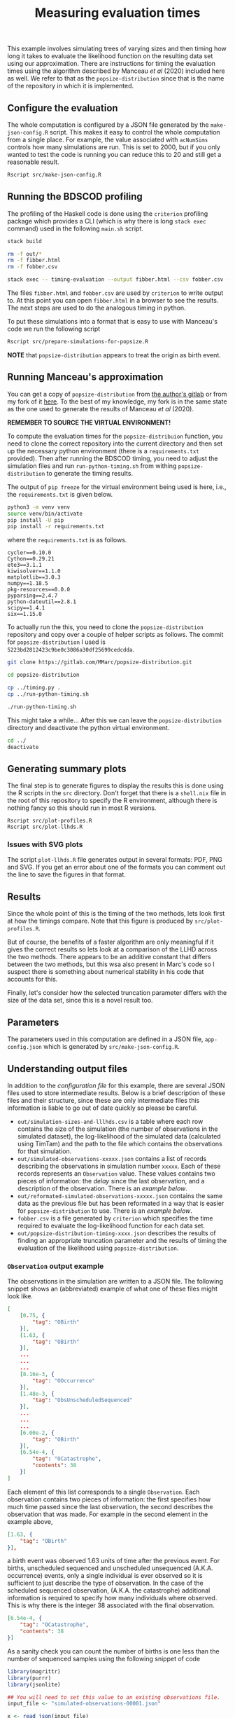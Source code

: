 #+title: Measuring evaluation times

This example involves simulating trees of varying sizes and then timing how long
it takes to evaluate the likelihood function on the resulting data set using our
approximation. There are instructions for timing the evaluation times using the
algorithm described by Manceau /et al/ (2020) included here as well. We refer to
that as the =popsize-distribution= since that is the name of the repository in
which it is implemented.

** Configure the evaluation

The whole computation is configured by a JSON file generated by the
=make-json-config.R= script. This makes it easy to control the whole computation
from a single place. For example, the value associated with =acNumSims= controls
how many simulations are run. This is set to 2000, but if you only wanted to
test the code is running you can reduce this to 20 and still get a reasonable
result.

#+BEGIN_SRC sh :tangle main.sh
Rscript src/make-json-config.R
#+END_SRC

** Running the BDSCOD profiling

The profiling of the Haskell code is done using the =criterion= profiling
package which provides a CLI (which is why there is long =stack exec= command)
used in the following =main.sh= script.

#+BEGIN_SRC sh :tangle main.sh
stack build 

rm -f out/*
rm -f fibber.html 
rm -f fobber.csv 

stack exec -- timing-evaluation --output fibber.html --csv fobber.csv --time-limit 5 
#+END_SRC

The files =fibber.html= and =fobber.csv= are used by =criterion= to write output
to. At this point you can open =fibber.html= in a browser to see the results.
The next steps are used to do the analogous timing in python.

To put these simulations into a format that is easy to use with Manceau's code
we run the following script

#+BEGIN_SRC sh :tangle main.sh
Rscript src/prepare-simulations-for-popsize.R
#+END_SRC

*NOTE* that =popsize-distribution= appears to treat the origin as birth event.

** Running Manceau's approximation

You can get a copy of =popsize-distribution= from [[https://gitlab.com/MMarc/popsize-distribution][the author's gitlab]] or from my
fork of it [[https://gitlab.com/aezarebski/popsize-distribution][here]]. To the best of my knowledge, my fork is in the same state as
the one used to generate the results of Manceau /et al/ (2020).

*REMEMBER TO SOURCE THE VIRTUAL ENVIRONMENT!*

To compute the evaluation times for the =popsize-distribuion= function, you need
to clone the correct repository into the current directory and then set up the
necessary python environment (there is a =requirements.txt= provided). Then
after running the BDSCOD timing, you need to adjust the simulation files and run
=run-python-timing.sh= from withing =popsize-distribution= to generate the
timing results.

The output of =pip freeze= for the virtual environment being used is here, i.e.,
the =requirements.txt= is given below.

#+begin_src sh
python3 -m venv venv
source venv/bin/activate
pip install -U pip
pip install -r requirements.txt
#+end_src

where the =requirements.txt= is as follows.

#+BEGIN_SRC :tangle requirements.txt
cycler==0.10.0
Cython==0.29.21
ete3==3.1.1
kiwisolver==1.1.0
matplotlib==3.0.3
numpy==1.18.5
pkg-resources==0.0.0
pyparsing==2.4.7
python-dateutil==2.8.1
scipy==1.4.1
six==1.15.0
#+END_SRC

To actually run the this, you need to clone the =popsize-distribution=
repository and copy over a couple of helper scripts as follows. The commit for
=popsize-distribution= I used is =5223bd2812423c9be0c3086a30df25699cedcdda=.

#+BEGIN_SRC sh
git clone https://gitlab.com/MMarc/popsize-distribution.git

cd popsize-distribution 

cp ../timing.py .
cp ../run-python-timing.sh

./run-python-timing.sh
#+END_SRC

This might take a while... After this we can leave the =popsize-distribution=
directory and deactivate the python virtual environment.

#+BEGIN_SRC sh
cd ../
deactivate
#+END_SRC

** Generating summary plots

The final step is to generate figures to display the results this is done using
the R scripts in the =src= directory. Don't forget that there is a =shell.nix=
file in the root of this repository to specify the R environment, although there
is nothing fancy so this should run in most R versions.

#+BEGIN_SRC 
Rscript src/plot-profiles.R
Rscript src/plot-llhds.R
#+END_SRC

*** Issues with SVG plots

The script =plot-llhds.R= file generates output in several formats: PDF, PNG and
SVG. If you get an error about one of the formats you can comment out the line
to save the figures in that format.

** Results

Since the whole point of this is the timing of the two methods, lets look first
at how the timings compare. Note that this figure is produced by
=src/plot-profiles.R=.

[[./out/profiles.png]]

But of course, the benefits of a faster algorithm are only meaningful if it
gives the correct results so lets look at a comparison of the LLHD across the
two methods. There appears to be an additive constant that differs between the
two methods, but this wsa also present in Marc's code so I suspect there is
something about numerical stability in his code that accounts for this.

[[./out/llhd-comparison.png]]

Finally, let's consider how the selected truncation parameter differs with the
size of the data set, since this is a novel result too.

[[./out/truncation-comparison.png]]

** Parameters

The parameters used in this computation are defined in a JSON file,
=app-config.json= which is generated by =src/make-json-config.R=.

** Understanding output files

In addition to the [[*Configure the evaluation][configuration file]] for this example, there are several JSON
files used to store intermediate results. Below is a brief description of these
files and their structure, since these are only intermediate files this
information is liable to go out of date quickly so please be careful.

- =out/simulation-sizes-and-lllhds.csv= is a table where each row contains the
  size of the simulation (the number of observations in the simulated dataset),
  the log-likelihood of the simulated data (calculated using TimTam) and the
  path to the file which contains the observations for that simulation.
- =out/simulated-observations-xxxxx.json= contains a list of records describing
  the observations in simulation number =xxxxx=. Each of these records
  represents an =Observation= value. These values contains two pieces of
  information: the /delay/ since the last observation, and a description of the
  observation. There is an [[*=Observation= output example][example below]].
- =out/reformated-simulated-observations-xxxxx.json= contains the same data as
  the previous file but has been reformated in a way that is easier for
  =popsize-distribution= to use. There is an [[*=popsize-distribution= output example][example below]].
- =fobber.csv= is a file generated by =criterion= which specifies the time
  required to evaluate the log-likelihood function for each data set.
- =out/popsize-distribution-timing-xxxx.json= describes the results of finding
  an appropriate truncation parameter and the results of timing the evaluation
  of the likelihood using =popsize-distribution=.

*** =Observation= output example

The observations in the simulation are written to a JSON file. The following
snippet shows an (abbreviated) example of what one of these files might look
like.

#+begin_src json
[
    [0.75, {
        "tag": "OBirth"
    }],
    [1.63, {
        "tag": "OBirth"
    }],
    ...
    ...
    ...
    [8.16e-3, {
        "tag": "OOccurrence"
    }],
    [1.48e-3, {
        "tag": "ObsUnscheduledSequenced"
    }],
    ...
    ...
    ...
    [6.00e-2, {
        "tag": "OBirth"
    }],
    [6.54e-4, {
        "tag": "OCatastrophe",
        "contents": 38
    }]
]
#+end_src

Each element of this list corresponds to a single =Observation=. Each
observation contains two pieces of information: the first specifies how much
time passed since the last observation, the second describes the observation
that was made. For example in the second element in the example above,

#+begin_src json
    [1.63, {
        "tag": "OBirth"
    }],
#+end_src

a birth event was observed 1.63 units of time after the previous event. For
births, unscheduled sequenced and unscheduled unsequenced (A.K.A. occurrence)
events, only a single individual is ever observed so it is sufficient to just
describe the type of observation. In the case of the scheduled sequenced
observation, (A.K.A. the catastrophe) additional information is required to
specify how many individuals where observed. This is why there is the integer 38
associated with the final observation.

#+begin_src json
    [6.54e-4, {
        "tag": "OCatastrophe",
        "contents": 38
    }]
#+end_src

As a sanity check you can count the number of births is one less than the number
of sequenced samples using the following snippet of code

#+begin_src R
  library(magrittr)
  library(purrr)
  library(jsonlite)

  ## You will need to set this value to an existing observations file.
  input_file <- "simulated-observations-00001.json"

  x <- read_json(input_file)

  num_births <- x %>% keep(~ .x[[2]]$tag == "OBirth") %>% length

  num_unscheduled_sequenced <- x %>%
    keep(~ .x[[2]]$tag == "ObsUnscheduledSequenced") %>%
    length

  num_scheduled_sequenced <- x %>%
    keep(~ .x[[2]]$tag == "OCatastrophe") %>%
    map(~ .x[[2]]$contents) %>%
    as_vector

  stopifnot(num_births + 1 == num_unscheduled_sequenced + num_scheduled_sequenced)
  cat("\n There are ", num_births, " births.\n",
      "There are ", num_unscheduled_sequenced, " sequenced samples at random times.\n",
      "There are ", num_scheduled_sequenced, " sequenced samples at scheduled times.\n")
#+end_src

*** =popsize-distribution= output example

=popsize-distribution= considers a smaller range of datatypes than =timtam=, so
the data can be represented in a simpler format. There is a script included
which does this, but as a result of the simplification, some information is lost
(although it is not necessary for the calculation of the likelihood in this
case). The reformated observations are written to a JSON file with the following
structure.

#+begin_src json
{
    "OBirth": [...],
    "OOccurrence": [...],
    "ObsUnscheduledSequenced": [...],
    "OCatastrophe": [...]
}
#+end_src

Each list contains the (backward) times at which this type of event was
observed. For example, the list of values associated with the key ="OBirth"=
contains the times at which birth events occurred in the reconstructed tree.
*NOTE* that these times are all backwards from the present which is given
time 0.
